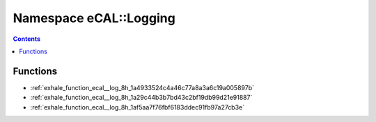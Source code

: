 
.. _namespace_eCAL__Logging:

Namespace eCAL::Logging
=======================


.. contents:: Contents
   :local:
   :backlinks: none





Functions
---------


- :ref:`exhale_function_ecal__log_8h_1a4933524c4a46c77a8a3a6c19a005897b`

- :ref:`exhale_function_ecal__log_8h_1a29c44b3b7bd43c2bf19db99d21e91887`

- :ref:`exhale_function_ecal__log_8h_1af5aa7f76fbf6183ddec91fb97a27cb3e`
